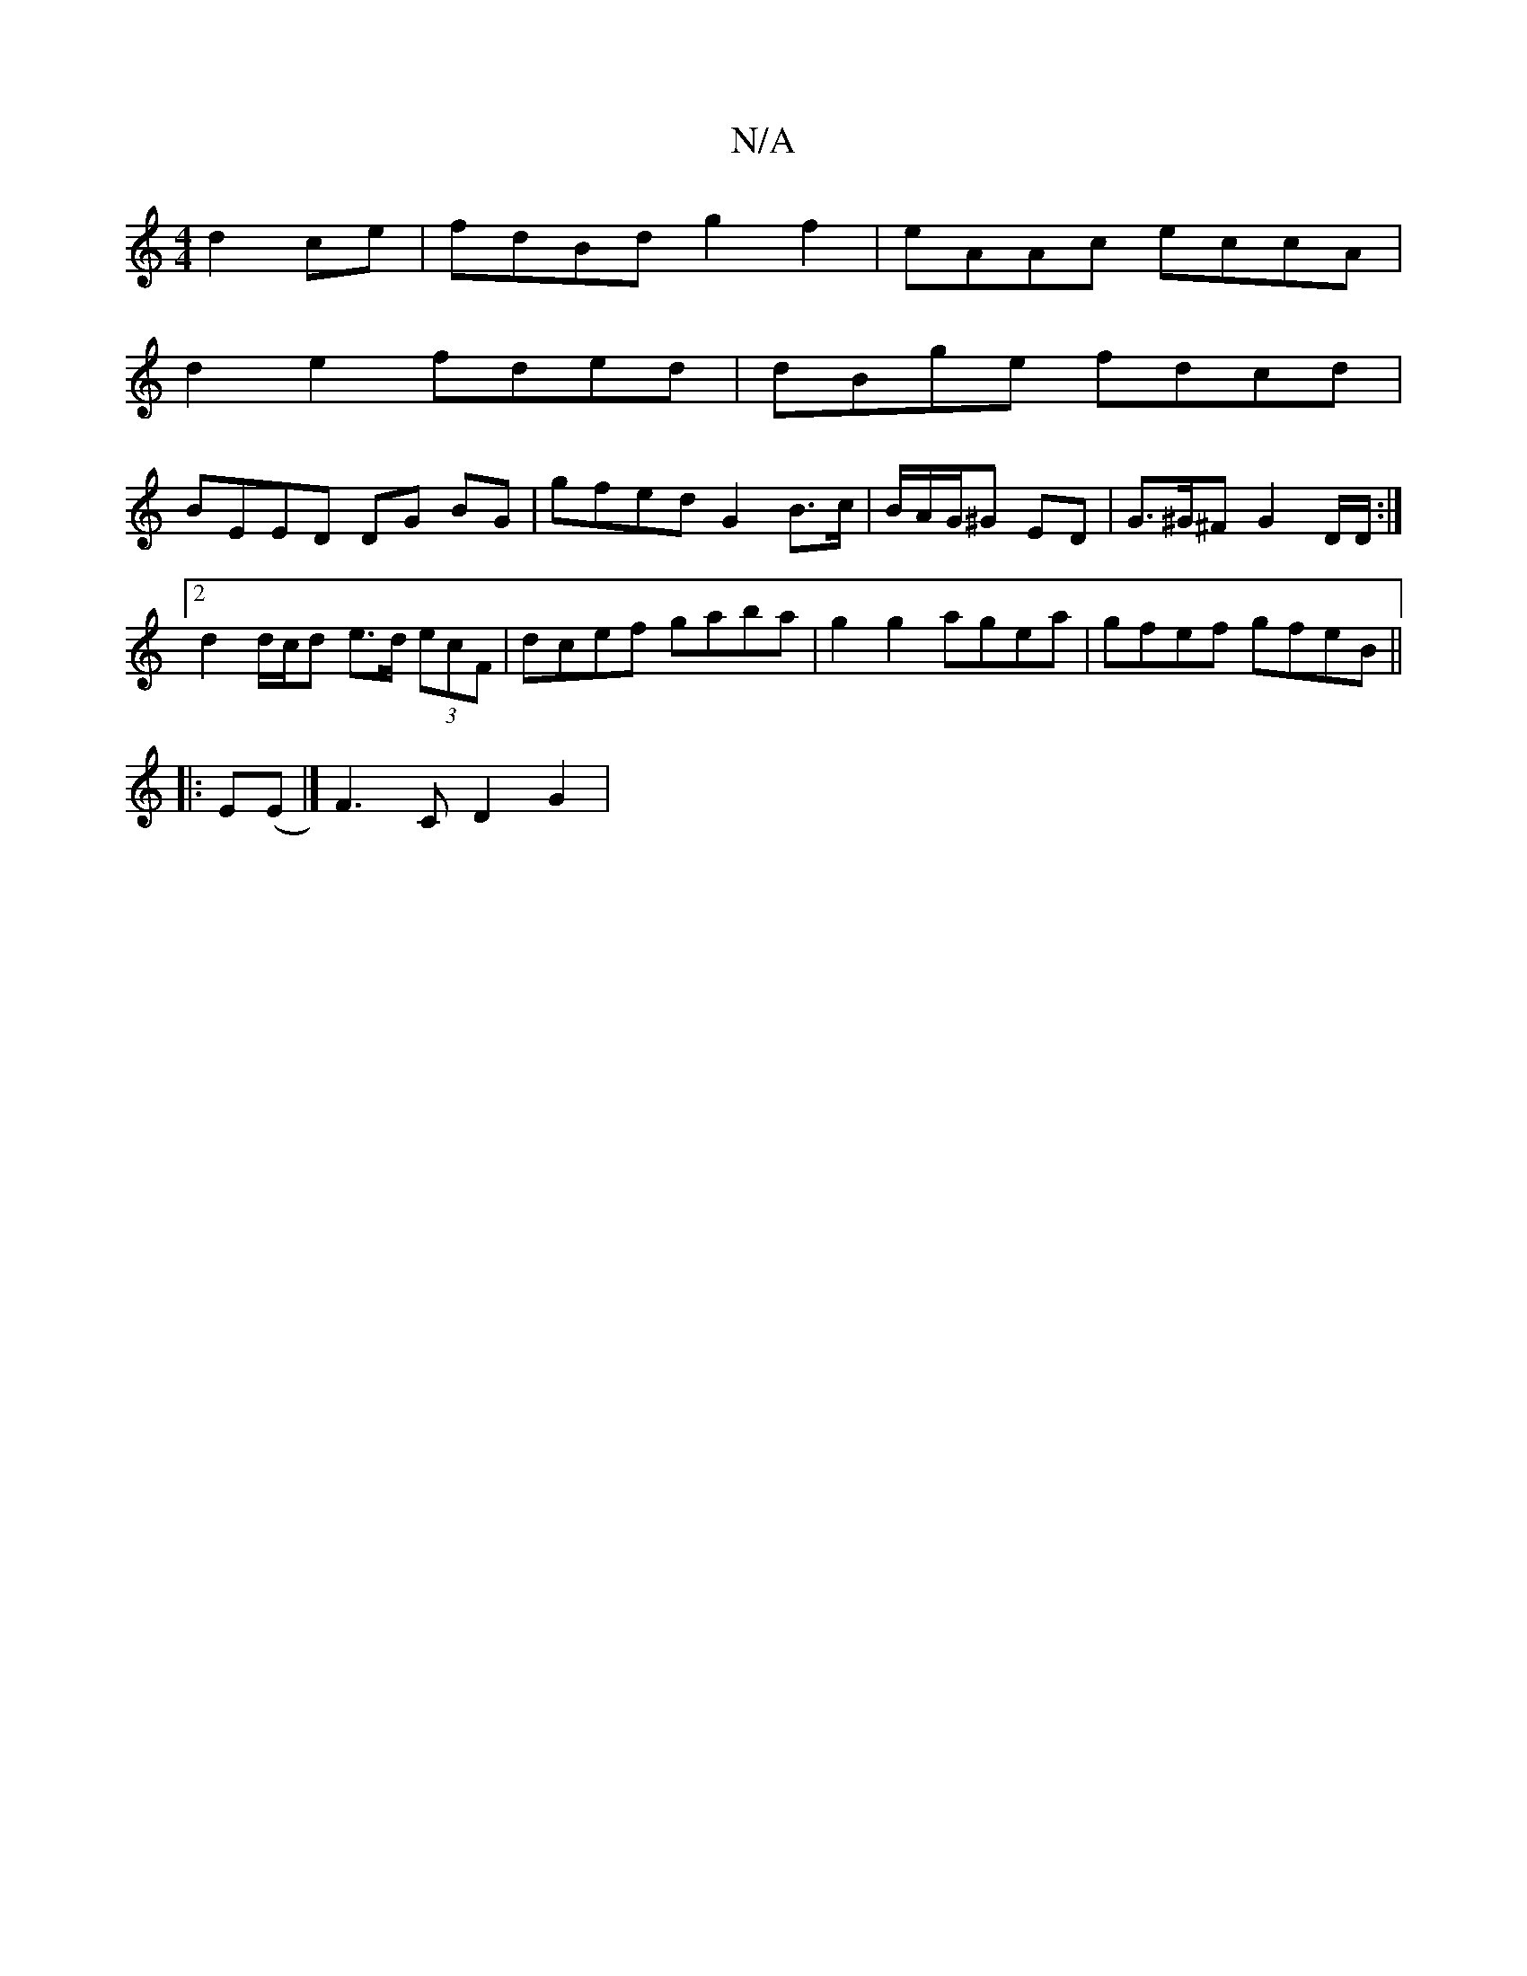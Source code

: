 X:1
T:N/A
M:4/4
R:N/A
K:Cmajor
d2 ce | fdBd g2 f2 | eAAc eccA |
d2 e2 fded | dBge fdcd |
BEED DG BG | gfed G2 B>c | B/A/G/^G ED | G>^G^F G2 D/2D/2 :|2 d2 d/c/d e>d (3ecF | dcef gaba | g2 g2 agea | gfef gfeB ||
|: E(E |] F3C D2G2 | 